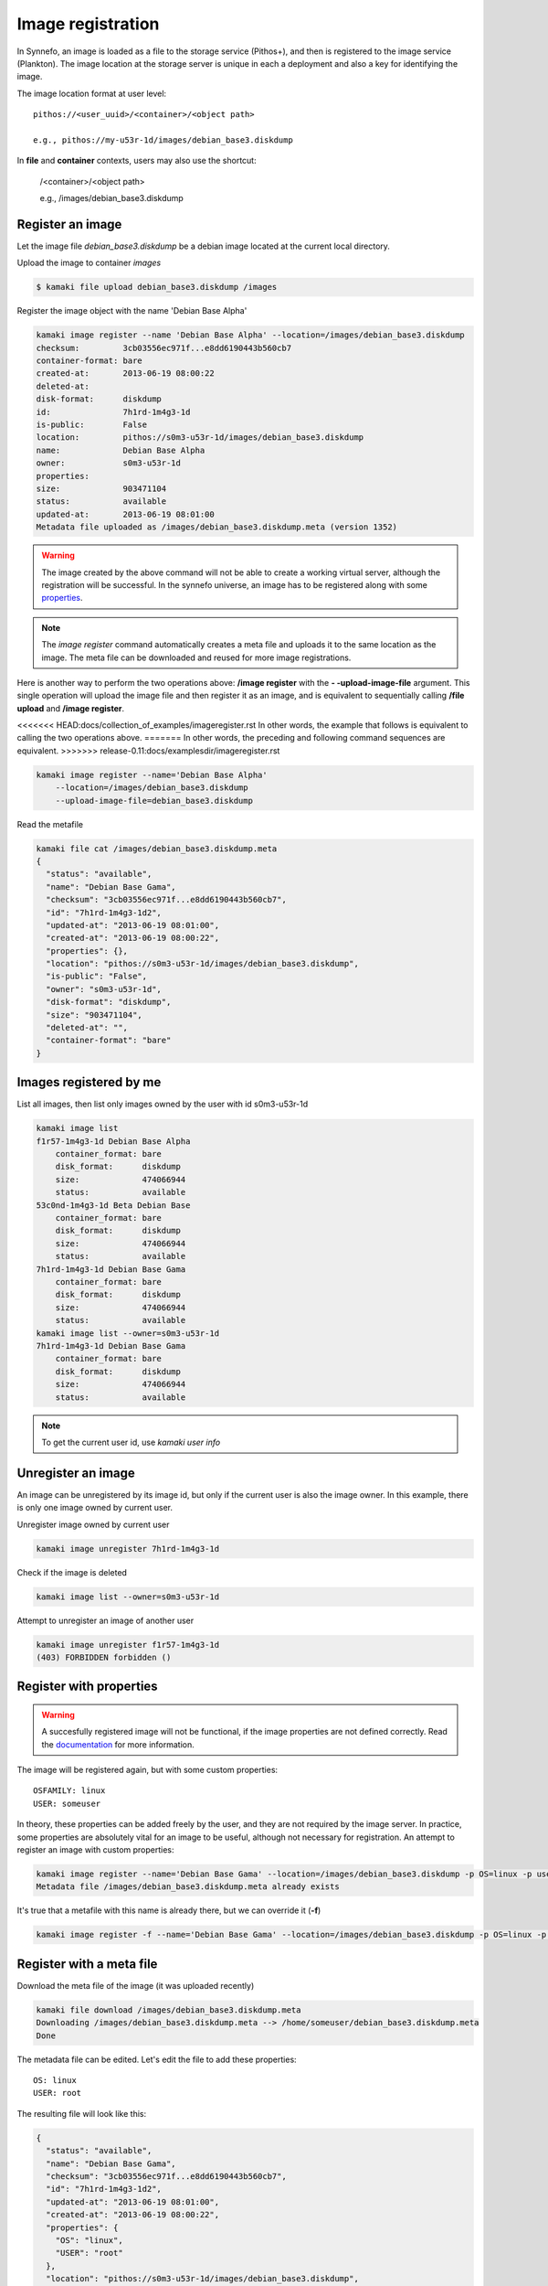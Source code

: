 Image registration
==================

In Synnefo, an image is loaded as a file to the storage service (Pithos+), and
then is registered to the image service (Plankton). The image location at the
storage server is unique in each a deployment and also a key for identifying
the image.

The image location format at user level::

    pithos://<user_uuid>/<container>/<object path>

    e.g., pithos://my-u53r-1d/images/debian_base3.diskdump

In **file** and **container** contexts, users may also use the shortcut:

    /<container>/<object path>

    e.g., /images/debian_base3.diskdump


Register an image
-----------------

Let the image file `debian_base3.diskdump` be a debian image located at the
current local directory.

Upload the image to container `images`

.. code-block:: console

    $ kamaki file upload debian_base3.diskdump /images

Register the image object with the name 'Debian Base Alpha'

.. code-block:: console

    kamaki image register --name 'Debian Base Alpha' --location=/images/debian_base3.diskdump
    checksum:         3cb03556ec971f...e8dd6190443b560cb7
    container-format: bare
    created-at:       2013-06-19 08:00:22
    deleted-at:
    disk-format:      diskdump
    id:               7h1rd-1m4g3-1d
    is-public:        False
    location:         pithos://s0m3-u53r-1d/images/debian_base3.diskdump
    name:             Debian Base Alpha
    owner:            s0m3-u53r-1d
    properties:
    size:             903471104
    status:           available
    updated-at:       2013-06-19 08:01:00
    Metadata file uploaded as /images/debian_base3.diskdump.meta (version 1352)

.. warning:: The image created by the above command will not be able to create
    a working virtual server, although the registration will be successful. In
    the synnefo universe, an image has to be registered along with some
    `properties <http://www.synnefo.org/docs/snf-image/latest/usage.html#image-properties>`_.

.. note:: The `image register` command automatically creates a meta file and
    uploads it to the same location as the image. The meta file can be
    downloaded and reused for more image registrations.

Here is another way to perform the two operations above: **/image register**
with the **\- -upload-image-file** argument. This single operation will upload
the image file and then register it as an image, and is equivalent to
sequentially calling **/file upload** and **/image register**.

<<<<<<< HEAD:docs/collection_of_examples/imageregister.rst
In other words, the example that follows is equivalent to calling the two
operations above.
=======
In other words, the preceding and following command sequences are equivalent.
>>>>>>> release-0.11:docs/examplesdir/imageregister.rst

.. code-block:: console

        kamaki image register --name='Debian Base Alpha'
            --location=/images/debian_base3.diskdump
            --upload-image-file=debian_base3.diskdump


Read the metafile

.. code-block:: console

    kamaki file cat /images/debian_base3.diskdump.meta
    {
      "status": "available",
      "name": "Debian Base Gama",
      "checksum": "3cb03556ec971f...e8dd6190443b560cb7",
      "id": "7h1rd-1m4g3-1d2",
      "updated-at": "2013-06-19 08:01:00",
      "created-at": "2013-06-19 08:00:22",
      "properties": {},
      "location": "pithos://s0m3-u53r-1d/images/debian_base3.diskdump",
      "is-public": "False",
      "owner": "s0m3-u53r-1d",
      "disk-format": "diskdump",
      "size": "903471104",
      "deleted-at": "",
      "container-format": "bare"
    }

Images registered by me
-----------------------

List all images, then list only images owned by the user with id s0m3-u53r-1d

.. code-block:: console

    kamaki image list
    f1r57-1m4g3-1d Debian Base Alpha
        container_format: bare
        disk_format:      diskdump
        size:             474066944
        status:           available
    53c0nd-1m4g3-1d Beta Debian Base
        container_format: bare
        disk_format:      diskdump
        size:             474066944
        status:           available
    7h1rd-1m4g3-1d Debian Base Gama
        container_format: bare
        disk_format:      diskdump
        size:             474066944
        status:           available
    kamaki image list --owner=s0m3-u53r-1d
    7h1rd-1m4g3-1d Debian Base Gama
        container_format: bare
        disk_format:      diskdump
        size:             474066944
        status:           available

.. note:: To get the current user id, use `kamaki user info`

Unregister an image
-------------------

An image can be unregistered by its image id, but only if the current user is
also the image owner. In this example, there is only one image owned by current
user.

Unregister image owned by current user

.. code-block:: console

    kamaki image unregister 7h1rd-1m4g3-1d

Check if the image is deleted

.. code-block:: console

    kamaki image list --owner=s0m3-u53r-1d

Attempt to unregister an image of another user

.. code-block:: console

    kamaki image unregister f1r57-1m4g3-1d
    (403) FORBIDDEN forbidden ()

Register with properties
------------------------

.. warning:: A succesfully registered image will not be functional, if the
    image properties are not defined correctly. Read the
    `documentation <http://www.synnefo.org/docs/snf-image/latest/usage.html#image-properties>`_
    for more information.

The image will be registered again, but with some custom properties::

    OSFAMILY: linux
    USER: someuser

In theory, these properties can be added freely by the user, and they are not
required by the image server. In practice, some properties are absolutely
vital for an image to be useful, although not necessary for registration.
An attempt to register an image with custom properties:

.. code-block:: console

    kamaki image register --name='Debian Base Gama' --location=/images/debian_base3.diskdump -p OS=linux -p user=someuser
    Metadata file /images/debian_base3.diskdump.meta already exists

It's true that a metafile with this name is already there, but we can override
it (**-f**)

.. code-block:: console

    kamaki image register -f --name='Debian Base Gama' --location=/images/debian_base3.diskdump -p OS=linux -p user=someuser

Register with a meta file
-------------------------

Download the meta file of the image (it was uploaded recently)

.. code-block:: console

    kamaki file download /images/debian_base3.diskdump.meta
    Downloading /images/debian_base3.diskdump.meta --> /home/someuser/debian_base3.diskdump.meta
    Done

The metadata file can be edited. Let's edit the file to add these properties::

    OS: linux
    USER: root

The resulting file will look like this:

.. code-block:: javascript

    {
      "status": "available",
      "name": "Debian Base Gama",
      "checksum": "3cb03556ec971f...e8dd6190443b560cb7",
      "id": "7h1rd-1m4g3-1d2",
      "updated-at": "2013-06-19 08:01:00",
      "created-at": "2013-06-19 08:00:22",
      "properties": {
        "OS": "linux",
        "USER": "root"
      },
      "location": "pithos://s0m3-u53r-1d/images/debian_base3.diskdump",
      "is-public": "False",
      "owner": "s0m3-u53r-1d",
      "disk-format": "diskdump",
      "size": "903471104",
      "deleted-at": "",
      "container-format": "bare"
    }

.. warning:: make sure the file is in a valid json format, otherwise image
    register will fail

In the following registration, the image name will change to a new one.

Register the image (don't forget the -f parameter, to override the metafile).

.. code-block:: console

    kamaki image register -f --name='Debian Base Delta' --location=/images/debian_base3.diskdump --metafile=debian_base3.diskdump.meta
    checksum:         3cb03556ec971f...e8dd6190443b560cb7
    container-format: bare
    created-at:       2013-06-19 08:00:22
    deleted-at:
    disk-format:      diskdump
    id:               7h1rd-1m4g3-1d
    is-public:        False
    location:         pithos://s0m3-u53r-1d/images/debian_base3.diskdump
    name:             Debian Base Delta
    owner:            s0m3-u53r-1d
    properties:
            OS:     linux
            USER:   root
    size:             903471104
    status:           available
    updated-at:       2013-06-19 08:01:00
    Metadata file uploaded as /images/debian_base3.diskdump.meta (version 1359)

Metadata and Property modification
----------------------------------

According to the OpenStack terminology, the terms **metadata** and
**properties** are two different thinks, if we talk about images. **Metadata**
are all kinds of named metadata on an image. Some of them are assigned by the
system, some others are custom and set by the users who register the image.
These custom **metadata** are called **properties**.

Image **metadata** and custom **properties** can be modified even after the
image is registered. Metadata are fixed image attributes, like name, disk
format etc. while custom properties are set by the image owner and, usually,
refer to attributes of the images OS.

Let's rename the image:

.. code-block:: console

    kamaki image modify 7h1rd-1m4g3-1d --name='Changed Name'

A look at the image metadata reveals that the name is changed:

.. code-block:: console

    kamaki image info 7h1rd-1m4g3-1d
    checksum:         3cb03556ec971f...e8dd6190443b560cb7
    container-format: bare
    created-at:       2013-06-19 08:00:22
    deleted-at:
    disk-format:      diskdump
    id:               7h1rd-1m4g3-1d
    is-public:        False
    location:         pithos://s0m3-u53r-1d/images/debian_base3.diskdump
    name:             Changed Name
    owner:            s0m3-u53r-1d
    properties:
            OS:     linux
            USER:   root
    size:             903471104
    status:           available
    updated-at:       2013-06-19 08:01:00
    kamaki

We can use the same idea to change the values of other metadata like disk
format, container format or status. On the other hand, we cannot modify the
id, owner, location, checksum and dates. e.g., to publish and unpublish:

.. code-block:: console

    kamaki image modify 7h1rd-1m4g3-1d --publish --name='Debian Base Gama'
    kamaki image modify 7h1rd-1m4g3-1d --unpublish

The first call publishes the image (set is-public to True) and also restores
the name to "Debian Base Gama". The second one unpublishes the image (set
is-public to False).

These operations can be used for properties with the same semantics:

.. code-block:: console

    kamaki image modify 7h1rd-1m4g3-1d -p user=user
    kamaki image info 7h1rd-1m4g3-1d
    ...
    properties:
            OS:     linux
            USER:   user
    ...
    kamaki

Just to test the feature, let's create a property "greet" with value
"hi there", and then remove it. Also, let's restore the value of USER:

.. code-block:: console

    kamaki image modify 7h1rd-1m4g3-1d -p greet='Hi there' -p user=root
    kamaki image info 7h1rd-1m4g3-1d
    ...
    properties:
            OS:     linux
            USER:   root
            GREET:  Hi there
    ...
    kamaki image modify 7h1rd-1m4g3-1d --property-del greet
    kamaki image info 7h1rd-1m4g3-1d
    ...
    properties:
            OS:     linux
            USER:   root
    ...
    kamaki


Reregistration: priorities and overrides
----------------------------------------

Let's review the examples presented above::

    - Register an image with name `Debian Base Gama`
    - Unregister the image
    - Register a new image of the uploaded image object, with custom properties
    - Reregister the image with a meta file and modified properties and name

**The image id is related to the image object**

Although the image was unregistered and reregistered, the image id, that is
produced automatically at the server side, was the same. This is due to the
fact that image ids are 1 to 1 related to image objects uploaded to Pithos+

**An explicit image name overrides the metafile**

Each image needs a name and this is given as the first argument of the
`register` command. This name overrides the name in the metafile.

**Reregistration is not an update, but an override**

The property `user: root` won over `user: someuser`, because it was set last.
Actually, all properties were replaced by the new ones, when the image was
reregistered, and the same holds with all customizable attributes of the image.

Command line wins the metafile
^^^^^^^^^^^^^^^^^^^^^^^^^^^^^^

Let's compine the metafile with a command line attribute `user: admin`

.. code-block:: console

    kamaki image register -f --name='Debian Base Delta' --location=/images/debian_base3.diskdump --metafile=debian_base3.diskdump.meta
    checksum:         3cb03556ec971f...e8dd6190443b560cb7
    container-format: bare
    created-at:       2013-06-19 08:00:22
    deleted-at:
    disk-format:      diskdump
    id:               7h1rd-1m4g3-1d
    is-public:        False
    location:         pithos://s0me-u53r/images/s0m3-u53r-1d/images/debian_base3.diskdump
    name:             Debian Base Delta
    owner:            s0m3-u53r-1d
    properties:
            OS:     linux
            USER:   root
    size:             903471104
    status:           available
    updated-at:       2013-06-19 08:01:00
    Metadata file uploaded as /images/debian_base3.diskdump.meta (version 1377)
    kamaki

Although the property `OS` was read from the metafile, the property `USER` was
set by the command line property to `admin`.

.. note:: This feature allows the use of a metafile as a template for uploading
    multiple images with many common attributes but slight modifications per
    image

Multiple metafile versions
--------------------------

.. warning:: Make sure your container is set to auto, otherwise, there will be
    no object versions

    .. code-block:: console

        kamaki container info images | grep versioning
        x-container-policy-versioning: auto

    To set versioning to auto

    .. code-block:: console

        kamaki container modify images --versioning=auto

In the above examples, the image was registered many times by overriding the
metafile. It is possible to avoid writing a metafile, as well as accessing
older versions of the file.

Register the image without uploading a metafile

.. code-block:: console

    kamaki image register --name='Debian Base Delta' --location=/images/debian_base3.diskdump --metafile=debian_base3.diskdump.meta --no-metafile-upload
    checksum:         3cb03556ec971f...e8dd6190443b560cb7
    container-format: bare
    created-at:       2013-06-19 08:00:22
    deleted-at:
    disk-format:      diskdump
    id:               7h1rd-1m4g3-1d
    is-public:        False
    location:         pithos://s0m3-u53r/images/s0m3-u53r-1d/images/debian_base3.diskdump
    name:             Debian Base Delta
    owner:            s0m3-u53r-1d
    properties:
            OS:     linux
            USER:   root
    size:             903471104
    status:           available
    updated-at:       2013-06-19 08:01:00
    kamaki

Uploaded metafiles are kept in versions, thanks to Pithos+ versioning support

.. code-block:: console

    kamaki file info /images/debian_base3.diskdump.meta --object-versions
    1352
     created: 19-06-2013 11:00:22
    1359
     created: 19-06-2013 11:01:00
    1377
     created: 19-06-2013 11:34:37
    kamaki

Consult the first version of the metafile

.. code-block:: console

    kamaki file cat --object-version=1352 /images/debian_base3.diskdump.meta
    {
      "status": "available",
      "name": "Debian Base Gama",
      "checksum": "3cb03556ec971f...e8dd6190443b560cb7",
      "id": "7h1rd-1m4g3-1d2",
      "updated-at": "2013-06-19 08:01:00",
      "created-at": "2013-06-19 08:00:22",
      "properties": {},
      "location": "pithos://s0m3-u53r/images/s0m3-u53r-1d/images/debian_base3.diskdump",
      "is-public": "False",
      "owner": "s0m3-u53r-1d",
      "disk-format": "diskdump",
      "size": "903471104",
      "deleted-at": "",
      "container-format": "bare"
    }

Download the second version

.. code-block:: console

    kamaki file download --object-version=1359 /images/debian_base3.diskdump.meta debian_base3.diskdump.meta.v1359
    Downloading /images/debian_base3.diskdump.meta --> /home/someuser/debian_base3.diskdump.meta.v1359
    Done

Batch image upload
------------------

Let a directory at /home/someuser/images with a variety of images needed to be
uploaded and registered.

Batch-upload the images

.. code-block:: console

    kamaki file upload -r images /images
    mkdir /images/images
    Uploading /home/someuser/images/debian.diskdump --> /images/images/debian.diskdump
    Uploading /home/someuser/images/win8.diskdump --> /images/images/win8.diskdump
    ...
    Done

Make sure the images are uploaded to /images/images/ remote directory object

.. code-block:: console

    kamaki file list /images/images/
    D       images/
    983MB   images/debian.diskdump
    2.2GB   images/win8.diskdump
    ...
    kamaki

Use the host shell capabilities to streamline the registration, so exit kamaki

.. code-block:: console

    kamaki /exit
